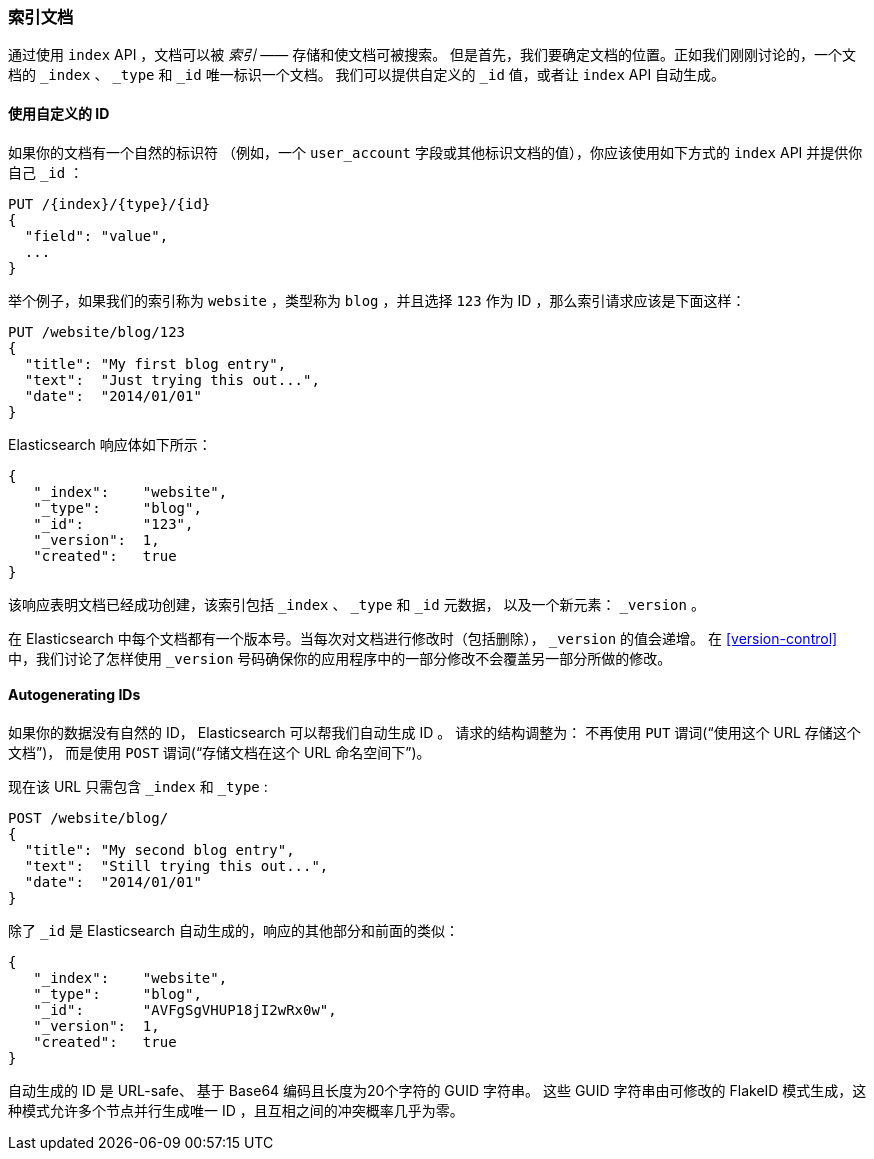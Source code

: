 [[index-doc]]
=== 索引文档


通过使用 `index` API ，文档可以被 _索引_ &#x2014;&#x2014; 存储和使文档可被搜索((("documents", "indexing")))((("indexing", "a document")))。
但是首先，我们要确定文档的位置。正如我们刚刚讨论的，一个文档的 `_index` 、 `_type` 和 `_id` 唯一标识一个文档。
我们可以提供自定义的 `_id` 值，或者让 `index` API 自动生成。

[[_Using_Our_Own_ID]]
==== 使用自定义的 ID

如果你的文档有一个自然的((("id", "providing for a document")))标识符
（例如，一个 `user_account` 字段或其他标识文档的值），你应该使用如下方式的 `index` API 并提供你自己 `_id` ：


[role="pagebreak-before"]
[source,js]
--------------------------------------------------
PUT /{index}/{type}/{id}
{
  "field": "value",
  ...
}
--------------------------------------------------

举个例子，如果我们的索引称为 `website` ，类型称为 `blog` ，并且选择 `123` 作为 ID ，那么索引请求应该是下面这样：

[source,js]
--------------------------------------------------
PUT /website/blog/123
{
  "title": "My first blog entry",
  "text":  "Just trying this out...",
  "date":  "2014/01/01"
}
--------------------------------------------------
// SENSE: 030_Data/10_Create_doc_123.json

Elasticsearch 响应体如下所示：

[source,js]
--------------------------------------------------
{
   "_index":    "website",
   "_type":     "blog",
   "_id":       "123",
   "_version":  1,
   "created":   true
}
--------------------------------------------------


该响应表明文档已经成功创建，该索引包括 `_index` 、 `_type` 和 `_id` 元数据，
以及一个新元素： `_version` 。((("version number (documents)")))

在 Elasticsearch 中每个文档都有一个版本号。当每次对文档进行修改时（包括删除）， `_version` 的值会递增。
在 <<version-control>> 中，我们讨论了怎样使用 `_version` 号码确保你的应用程序中的一部分修改不会覆盖另一部分所做的修改。

==== Autogenerating IDs

如果你的数据没有自然的 ID， Elasticsearch 可以帮我们自动生成 ID 。
((("id", "autogenerating")))请求的结构调整为：
不再使用((("HTTP methods", "POST")))((("POST method"))) `PUT` 谓词(“使用这个 URL 存储这个文档”)，
而是使用 `POST` 谓词(“存储文档在这个 URL 命名空间下”)。


现在该 URL 只需包含 `_index` 和 `_type` :

[source,js]
--------------------------------------------------
POST /website/blog/
{
  "title": "My second blog entry",
  "text":  "Still trying this out...",
  "date":  "2014/01/01"
}
--------------------------------------------------
// SENSE: 030_Data/10_Create_doc_auto_ID.json

除了 `_id` 是 Elasticsearch 自动生成的，响应的其他部分和前面的类似：

[source,js]
--------------------------------------------------
{
   "_index":    "website",
   "_type":     "blog",
   "_id":       "AVFgSgVHUP18jI2wRx0w",
   "_version":  1,
   "created":   true
}
--------------------------------------------------

自动生成的 ID 是 URL-safe、 基于 Base64 编码且长度为20个字符的 GUID 字符串。
这些 GUID 字符串由可修改的 FlakeID 模式生成，这种模式允许多个节点并行生成唯一 ID ，且互相之间的冲突概率几乎为零。
